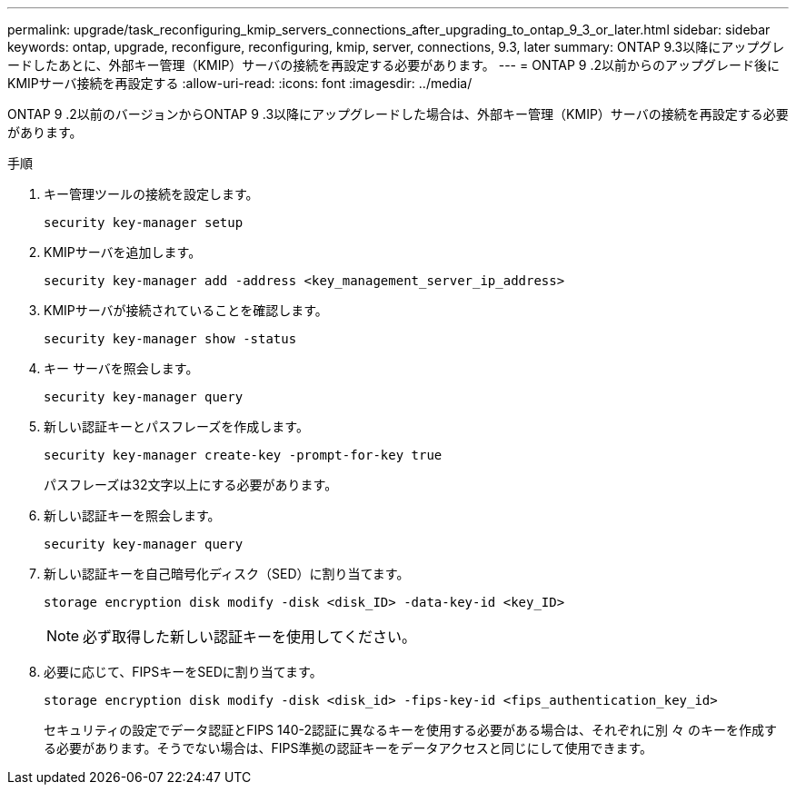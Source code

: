 ---
permalink: upgrade/task_reconfiguring_kmip_servers_connections_after_upgrading_to_ontap_9_3_or_later.html 
sidebar: sidebar 
keywords: ontap, upgrade, reconfigure, reconfiguring, kmip, server, connections, 9.3, later 
summary: ONTAP 9.3以降にアップグレードしたあとに、外部キー管理（KMIP）サーバの接続を再設定する必要があります。 
---
= ONTAP 9 .2以前からのアップグレード後にKMIPサーバ接続を再設定する
:allow-uri-read: 
:icons: font
:imagesdir: ../media/


[role="lead"]
ONTAP 9 .2以前のバージョンからONTAP 9 .3以降にアップグレードした場合は、外部キー管理（KMIP）サーバの接続を再設定する必要があります。

.手順
. キー管理ツールの接続を設定します。
+
[source, cli]
----
security key-manager setup
----
. KMIPサーバを追加します。
+
[source, cli]
----
security key-manager add -address <key_management_server_ip_address>
----
. KMIPサーバが接続されていることを確認します。
+
[source, cli]
----
security key-manager show -status
----
. キー サーバを照会します。
+
[source, cli]
----
security key-manager query
----
. 新しい認証キーとパスフレーズを作成します。
+
[source, cli]
----
security key-manager create-key -prompt-for-key true
----
+
パスフレーズは32文字以上にする必要があります。

. 新しい認証キーを照会します。
+
[source, cli]
----
security key-manager query
----
. 新しい認証キーを自己暗号化ディスク（SED）に割り当てます。
+
[source, cli]
----
storage encryption disk modify -disk <disk_ID> -data-key-id <key_ID>
----
+

NOTE: 必ず取得した新しい認証キーを使用してください。

. 必要に応じて、FIPSキーをSEDに割り当てます。
+
[source, cli]
----
storage encryption disk modify -disk <disk_id> -fips-key-id <fips_authentication_key_id>
----
+
セキュリティの設定でデータ認証とFIPS 140-2認証に異なるキーを使用する必要がある場合は、それぞれに別 々 のキーを作成する必要があります。そうでない場合は、FIPS準拠の認証キーをデータアクセスと同じにして使用できます。


